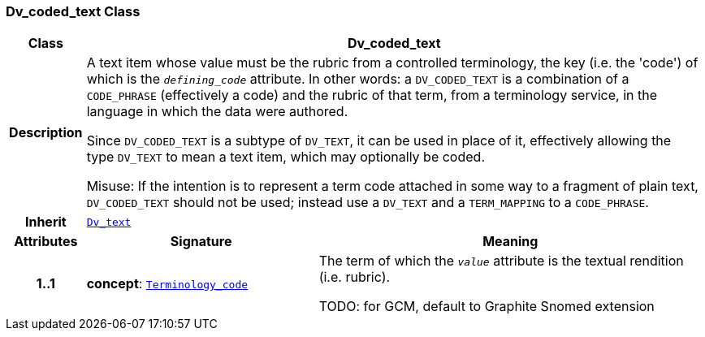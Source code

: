 === Dv_coded_text Class

[cols="^1,3,5"]
|===
h|*Class*
2+^h|*Dv_coded_text*

h|*Description*
2+a|A text item whose value must be the rubric from a controlled terminology, the key (i.e. the 'code') of which is the `_defining_code_` attribute. In other words: a `DV_CODED_TEXT` is a combination of a `CODE_PHRASE` (effectively a code) and the rubric of that term, from a terminology service, in the language in which the data were authored.

Since `DV_CODED_TEXT` is a subtype of `DV_TEXT`, it can be used in place of it, effectively allowing the type `DV_TEXT` to mean  a text item, which may optionally be coded.

Misuse: If the intention is to represent a term code attached in some way to a fragment of plain text, `DV_CODED_TEXT` should not be used; instead use a `DV_TEXT` and a `TERM_MAPPING` to a `CODE_PHRASE`.

h|*Inherit*
2+|`<<_dv_text_class,Dv_text>>`

h|*Attributes*
^h|*Signature*
^h|*Meaning*

h|*1..1*
|*concept*: `link:/releases/BASE/{base_release}/foundation_types.html#_terminology_code_class[Terminology_code^]`
a|The term of which the  `_value_` attribute is the textual rendition (i.e. rubric).

TODO: for GCM, default to Graphite Snomed extension
|===
